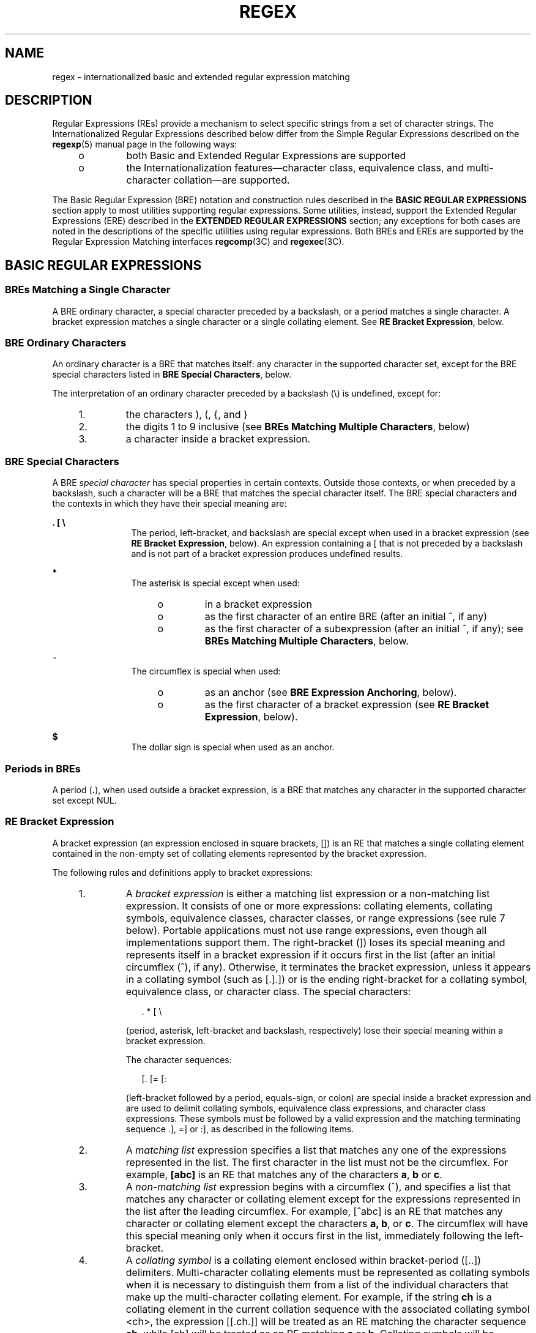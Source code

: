 '\" te
.\" Copyright (c) 1992, X/Open Company Limited  All Rights Reserved
.\" Portions Copyright (c) 1999, Sun Microsystems, Inc.  All Rights Reserved
.\" Sun Microsystems, Inc. gratefully acknowledges The Open Group for permission to reproduce portions of its copyrighted documentation. Original documentation from The Open Group can be obtained online at
.\" http://www.opengroup.org/bookstore/.
.\" The Institute of Electrical and Electronics Engineers and The Open Group, have given us permission to reprint portions of their documentation. In the following statement, the phrase "this text" refers to portions of the system documentation. Portions of this text are reprinted and reproduced in electronic form in the Sun OS Reference Manual, from IEEE Std 1003.1, 2004 Edition, Standard for Information Technology -- Portable Operating System Interface (POSIX), The Open Group Base Specifications Issue 6, Copyright (C) 2001-2004 by the Institute of Electrical and Electronics Engineers, Inc and The Open Group. In the event of any discrepancy between these versions and the original IEEE and The Open Group Standard, the original IEEE and The Open Group Standard is the referee document. The original Standard can be obtained online at http://www.opengroup.org/unix/online.html.
.\"  This notice shall appear on any product containing this material.
.\" The contents of this file are subject to the terms of the Common Development and Distribution License (the "License").  You may not use this file except in compliance with the License.
.\" You can obtain a copy of the license at usr/src/OPENSOLARIS.LICENSE or http://www.opensolaris.org/os/licensing.  See the License for the specific language governing permissions and limitations under the License.
.\" When distributing Covered Code, include this CDDL HEADER in each file and include the License file at usr/src/OPENSOLARIS.LICENSE.  If applicable, add the following below this CDDL HEADER, with the fields enclosed by brackets "[]" replaced with your own identifying information: Portions Copyright [yyyy] [name of copyright owner]
.TH REGEX 5 "Apr 21, 2005"
.SH NAME
regex \- internationalized basic and extended regular expression matching
.SH DESCRIPTION
.LP
Regular Expressions (REs) provide a mechanism to select specific strings from a
set of character strings. The Internationalized Regular Expressions described
below differ from the Simple Regular Expressions described on the
\fBregexp\fR(5) manual page in the following ways:
.RS +4
.TP
.ie t \(bu
.el o
both Basic and Extended Regular Expressions are supported
.RE
.RS +4
.TP
.ie t \(bu
.el o
the Internationalization features\(emcharacter class, equivalence class, and
multi-character collation\(emare supported.
.RE
.sp
.LP
The Basic Regular Expression (BRE) notation and construction rules described in
the \fBBASIC\fR \fBREGULAR\fR \fBEXPRESSIONS\fR section apply to most utilities
supporting regular expressions. Some utilities, instead, support the Extended
Regular Expressions (ERE) described in the \fBEXTENDED\fR \fBREGULAR\fR
\fBEXPRESSIONS\fR section; any exceptions for both cases are noted in the
descriptions of the specific utilities using regular expressions. Both BREs and
EREs are supported by the Regular Expression Matching interfaces
\fBregcomp\fR(3C) and \fBregexec\fR(3C).
.SH BASIC REGULAR EXPRESSIONS
.SS "BREs Matching a Single Character"
.LP
A BRE ordinary character, a special character preceded by a backslash, or a
period matches a single character. A bracket expression matches a single
character or a single collating element. See \fBRE Bracket Expression\fR,
below.
.SS "BRE Ordinary Characters"
.LP
An ordinary character is a BRE that matches itself: any character in the
supported character set, except for the BRE special characters listed in \fBBRE
Special Characters\fR, below.
.sp
.LP
The interpretation of an ordinary character preceded by a backslash (\e) is
undefined, except for:
.RS +4
.TP
1.
the characters ), (, {, and }
.RE
.RS +4
.TP
2.
the digits 1 to 9 inclusive (see \fBBREs Matching Multiple Characters\fR,
below)
.RE
.RS +4
.TP
3.
a character inside a bracket expression.
.RE
.SS "BRE Special Characters"
.LP
A BRE \fIspecial\fR \fIcharacter\fR has special properties in certain contexts.
Outside those contexts, or when preceded by a backslash, such a character will
be a BRE that matches the special character itself. The BRE special characters
and the contexts in which they have their special meaning are:
.sp
.ne 2
.na
\fB\&. [ \e\fR
.ad
.RS 12n
The period, left-bracket, and backslash are special except when used in a
bracket expression (see \fBRE Bracket Expression\fR, below). An expression
containing a [ that is not preceded by a backslash and is not part of a bracket
expression produces undefined results.
.RE

.sp
.ne 2
.na
\fB*\fR
.ad
.RS 12n
The asterisk is special except when used:
.RS +4
.TP
.ie t \(bu
.el o
in a bracket expression
.RE
.RS +4
.TP
.ie t \(bu
.el o
as the first character of an entire BRE (after an initial ^, if any)
.RE
.RS +4
.TP
.ie t \(bu
.el o
as the first character of a subexpression (after an initial ^, if any); see
\fBBREs Matching Multiple Characters\fR, below.
.RE
.RE

.sp
.ne 2
.na
\fB\fI^\fR\fR
.ad
.RS 12n
The circumflex is special when used:
.RS +4
.TP
.ie t \(bu
.el o
as an anchor (see \fBBRE Expression Anchoring\fR, below).
.RE
.RS +4
.TP
.ie t \(bu
.el o
as the first character of a bracket expression (see \fBRE Bracket
Expression\fR, below).
.RE
.RE

.sp
.ne 2
.na
\fB$\fR
.ad
.RS 12n
The dollar sign is special when used as an anchor.
.RE

.SS "Periods in BREs"
.LP
A period (\fB\&.\fR), when used outside a bracket expression, is a BRE that
matches any character in the supported character set except NUL.
.SS "RE Bracket Expression"
.LP
A bracket expression (an expression enclosed in square brackets, [\|]) is an RE
that matches a single collating element contained in the non-empty set of
collating elements represented by the bracket expression.
.sp
.LP
The following rules and definitions apply to bracket expressions:
.RS +4
.TP
1.
A \fIbracket expression\fR is either a matching list expression or a
non-matching list expression. It consists of one or more expressions: collating
elements, collating symbols, equivalence classes, character classes, or range
expressions (see rule 7 below). Portable applications must not use range
expressions, even though all implementations support them. The right-bracket
(]) loses its special meaning and represents itself in a bracket expression if
it occurs first in the list (after an initial circumflex (^), if any).
Otherwise, it terminates the bracket expression, unless it appears in a
collating symbol (such as [.].]) or is the ending right-bracket for a collating
symbol, equivalence class, or character class. The special characters:
.sp
.in +2
.nf
	.   *   [   \e
.fi
.in -2
.sp

(period, asterisk, left-bracket and backslash, respectively) lose their special
meaning within a bracket expression.
.sp
The character sequences:
.sp
.in +2
.nf
	[.   [=    [:
.fi
.in -2
.sp

(left-bracket followed by a period, equals-sign, or colon) are special inside a
bracket expression and are used to delimit collating symbols, equivalence class
expressions, and character class expressions. These symbols must be followed by
a valid expression and the matching terminating sequence .], =] or :], as
described in the following items.
.RE
.RS +4
.TP
2.
A \fImatching list\fR expression specifies a list that matches any one of
the expressions represented in the list. The first character in the list must
not be the circumflex. For example, \fB[abc]\fR is an RE that matches any of
the characters \fBa\fR, \fBb\fR or \fBc\fR.
.RE
.RS +4
.TP
3.
A \fInon-matching list\fR expression begins with a circumflex (^), and
specifies a list that matches any character or collating element except for the
expressions represented in the list after the leading circumflex. For example,
[^abc] is an RE that matches any character or collating element except the
characters \fBa,\fR \fBb\fR, or \fBc\fR. The circumflex will have this special
meaning only when it occurs first in the list, immediately following the
left-bracket.
.RE
.RS +4
.TP
4.
A \fIcollating symbol\fR is a collating element enclosed within
bracket-period ([..]) delimiters. Multi-character collating elements must be
represented as collating symbols when it is necessary to distinguish them from
a list of the individual characters that make up the multi-character collating
element. For example, if the string \fBch\fR is a collating element in the
current collation sequence with the associated collating symbol <ch>, the
expression [[.ch.]] will be treated as an RE matching the character sequence
\fBch\fR, while [ch] will be treated as an RE matching \fBc\fR or \fBh\fR.
Collating symbols will be recognized only inside bracket expressions. This
implies that the RE \fB[[.ch.]]*c\fR matches the first to fifth character in
the string chchch. If the string is not a collating element in the current
collating sequence definition, or if the collating element has no characters
associated with it, the symbol will be treated as an invalid expression.
.RE
.RS +4
.TP
5.
An \fIequivalence class expression\fR represents the set of collating
elements belonging to an equivalence class. Only primary equivalence classes
will be recognised. The class is expressed by enclosing any one of the
collating elements in the equivalence class within bracket-equal ([==])
delimiters. For example, if a and b belong to the same equivalence class, then
[[=a=]b], [[==]b] and [[==]b] will each be equivalent to [ab]. If the collating
element does not belong to an equivalence class, the equivalence class
expression will be treated as a \fIcollating symbol\fR.
.RE
.RS +4
.TP
6.
A \fIcharacter class expression\fR represents the set of characters
belonging to a character class, as defined in the \fBLC_CTYPE\fR category in
the current locale. All character classes specified in the current locale will
be recognized. A character class expression is expressed as a character class
name enclosed within bracket-colon ([::]) delimiters.
.sp
The following character class expressions are supported in all locales:
.sp

.sp
.TS
l l l l
l l l l .
\fB[:alnum:]\fR	\fB[:cntrl:]\fR	\fB[:lower:]\fR	\fB[:space:]\fR
\fB[:alpha:]\fR	\fB[:digit:]\fR	\fB[:print:]\fR	\fB[:upper:]\fR
\fB[:blank:]\fR	\fB[:graph:]\fR	\fB[:punct:]\fR	\fB[:xdigit:]\fR
.TE

In addition, character class expressions of the form:
.sp
.in +2
.nf
	\fB[:name:]\fR
.fi
.in -2
.sp

are recognized in those locales where the \fIname\fR keyword has been given a
\fBcharclass\fR definition in the \fBLC_CTYPE\fR category.
.RE
.RS +4
.TP
7.
A \fIrange expression\fR represents the set of collating elements that fall
between two elements in the current collation sequence, inclusively. It is
expressed as the starting point and the ending point separated by a hyphen
(\fB-\fR).
.sp
Range expressions must not be used in portable applications because their
behavior is dependent on the collating sequence. Ranges will be treated
according to the current collating sequence, and include such characters that
fall within the range based on that collating sequence, regardless of character
values. This, however, means that the interpretation will differ depending on
collating sequence. If, for instance, one collating sequence defines as a
variant of \fBa\fR, while another defines it as a letter following \fBz\fR,
then the expression [-z] is valid in the first language and invalid in the
second.
.sp
In the following, all examples assume the collation sequence specified for the
POSIX locale, unless another collation sequence is specifically defined.
.sp
The starting range point and the ending range point must be a collating element
or collating symbol. An equivalence class expression used as a starting or
ending point of a range expression produces unspecified results. An equivalence
class can be used portably within a bracket expression, but only outside the
range. For example, the unspecified expression [[=e=]\(mif] should be given as
[[=e=]e\(mif]. The ending range point must collate equal to or higher than the
starting range point; otherwise, the expression will be treated as invalid. The
order used is the order in which the collating elements are specified in the
current collation definition. One-to-many mappings (see \fBlocale\fR(5)) will
not be performed. For example, assuming that the character eszet is placed in
the collation sequence after \fBr\fR and \fBs\fR, but before \fBt\fR, and that
it maps to the sequence \fBss\fR for collation purposes, then the expression
[r\(mis] matches only \fBr\fR and \fBs\fR, but the expression [s\(mit] matches
\fBs\fR, \fBbeta\fR, or \fBt\fR.
.sp
The interpretation of range expressions where the ending range point is also
the starting range point of a subsequent range expression (for instance
[a\(mim\(mio]) is undefined.
.sp
The hyphen character will be treated as itself if it occurs first (after an
initial ^, if any) or last in the list, or as an ending range point in a range
expression. As examples, the expressions [\(miac] and [ac\(mi] are equivalent
and match any of the characters \fBa\fR, \fBc\fR, or \fB\(mi;\fR [^\(miac] and
[^ac\(mi] are equivalent and match any characters except \fBa\fR, \fBc\fR, or
\(mi; the expression [%\(mi\|\(mi] matches any of the characters between % and
\(mi inclusive; the expression [\(mi\|\(mi@] matches any of the characters
between \(mi and @ inclusive; and the expression [a\(mi\|\(mi@] is invalid,
because the letter \fBa\fR follows the symbol \(mi in the POSIX locale. To use
a hyphen as the starting range point, it must either come first in the bracket
expression or be specified as a collating symbol, for example:
[][.\(mi.]\(mi0], which matches either a right bracket or any character or
collating element that collates between hyphen and 0, inclusive.
.sp
If a bracket expression must specify both \(mi and ], the ] must be placed
first (after the ^, if any) and the \(mi last within the bracket expression.
.RE
.sp
.LP
Note: Latin-1 characters such as \(ga or ^ are not printable in some locales,
for example, the \fBja\fR locale.
.SS "BREs Matching Multiple Characters"
.LP
The following rules can be used to construct BREs matching multiple characters
from BREs matching a single character:
.RS +4
.TP
1.
The concatenation of BREs matches the concatenation of the strings matched
by each component of the BRE.
.RE
.RS +4
.TP
2.
A \fIsubexpression\fR can be defined within a BRE by enclosing it between
the character pairs \e( and \e) . Such a subexpression matches whatever it
would have matched without the \e( and \e), except that anchoring within
subexpressions is optional behavior; see \fBBRE Expression Anchoring\fR, below.
Subexpressions can be arbitrarily nested.
.RE
.RS +4
.TP
3.
The \fIback-reference\fR expression \e\fIn\fR matches the same (possibly
empty) string of characters as was matched by a subexpression enclosed between
\e( and \e) preceding the \e\fIn\fR. The character \fIn\fR must be a digit from
1 to 9 inclusive, \fIn\fRth subexpression (the one that begins with the
\fIn\fRth \e( and ends with the corresponding paired \e)\|). The expression is
invalid if less than \fIn\fR subexpressions precede the \e\fIn\fR. For example,
the expression \|^\e(.*\e)\e1$ matches a line consisting of two adjacent
appearances of the same string, and the expression \e(a\e)*\e1 fails to match
\fBa\fR. The limit of nine back-references to subexpressions in the RE is based
on the use of a single digit identifier. This does not imply that only nine
subexpressions are allowed in REs. The following is a valid BRE with ten
subexpressions:
.sp
.in +2
.nf
\fB\e(\e(\e(ab\e)*c\e)*d\e)\e(ef\e)*\e(gh\e)\e{2\e}\e(ij\e)*\e(kl\e)*\e(mn\e)*\e(op\e)*\e(qr\e)*\fR
.fi
.in -2
.sp

.RE
.RS +4
.TP
4.
When a BRE matching a single character, a subexpression or a back-reference
is followed by the special character asterisk (*), together with that asterisk
it matches what zero or more consecutive occurrences of the BRE would match.
For example, \fB[ab]*\fR \fBand\fR \fB[ab][ab]\fR are equivalent when matching
the string \fBab\fR.
.RE
.RS +4
.TP
5.
When a BRE matching a single character, a subexpression, or a back-reference
is followed by an \fIinterval expression\fR of the format \e{\fIm\fR\e},
\e{\fIm\fR,\e} or \e{\fIm\fR,\fIn\fR\e}, together with that interval expression
it matches what repeated consecutive occurrences of the BRE would match. The
values of \fIm\fR and \fIn\fR will be decimal integers in the range 0 \(<=
\fIm\fR \(<= \fIn\fR \(<= {\fBRE_DUP_MAX\fR}, where \fIm\fR specifies the exact
or minimum number of occurrences and \fIn\fR specifies the maximum number of
occurrences. The expression \e{\fIm\fR\e} matches exactly \fIm\fR occurrences
of the preceding BRE, \e{\fIm\fR,\e} matches at least \fIm\fR occurrences and
\e{\fIm,n\fR\e} matches any number of occurrences between \fIm\fR and \fIn\fR,
inclusive.
.sp
For example, in the string \fBabababccccccd\fR, the BRE c\e{3\e} is matched by
characters seven to nine, the BRE \e(ab\e)\e{4,\e} is not matched at all and
the BRE c\e{1,3\e}d is matched by characters ten to thirteen.
.RE
.sp
.LP
The behavior of multiple adjacent duplication symbols \fB(\fR \fB*\fR \fB\fR
and intervals) produces undefined results.
.SS "BRE Precedence"
.LP
The order of precedence is as shown in the following table:
.sp
.in +2
.nf

.fi
.in -2
.sp

.sp

.sp
.TS
box;
l l
l l .
\fBBRE Precedence (from high to low)\fR
collation-related bracket symbols	[= =]  [: :]  [. .]
escaped characters	\e<\fIspecial character\fR>
bracket expression	[ ]
subexpressions/back-references	\e( \e) \e\fIn\fR
single-character-BRE duplication	* \e{\fIm\fR,\fIn\fR\e}
concatenation	
anchoring	^  $
.TE

.SS "BRE Expression Anchoring"
.LP
A BRE can be limited to matching strings that begin or end a line; this is
called \fIanchoring\fR. The circumflex and dollar sign special characters will
be considered BRE anchors in the following contexts:
.RS +4
.TP
1.
A circumflex \fB(\fR \fB^\fR \fB)\fR is an anchor when used as the first
character of an entire BRE. The implementation may treat circumflex as an
anchor when used as the first character of a subexpression. The circumflex will
anchor the expression to the beginning of a string; only sequences starting at
the first character of a string will be matched by the BRE. For example, the
BRE ^ab matches \fBab\fR in the string \fBabcdef,\fR but fails to match in the
string \fBcdefab\fR. A portable BRE must escape a leading circumflex in a
subexpression to match a literal circumflex.
.RE
.RS +4
.TP
2.
A dollar sign \fB(\fR \fB$\fR \fB)\fR is an anchor when used as the last
character of an entire BRE. The implementation may treat a dollar sign as an
anchor when used as the last character of a subexpression. The dollar sign will
anchor the expression to the end of the string being matched; the dollar sign
can be said to match the end-of-string following the last character.
.RE
.RS +4
.TP
3.
A BRE anchored by both \fB^\fR and \fB$\fR matches only an entire string.
For example, the BRE \fB^abcdef$\fR matches strings consisting only of
\fBabcdef\fR.
.RE
.RS +4
.TP
4.
\fB^\fR and \fB$\fR are not special in subexpressions.
.RE
.sp
.LP
Note: The Solaris implementation does not support anchoring in BRE
subexpressions.
.SH EXTENDED REGULAR EXPRESSIONS
.LP
The rules specified for BREs apply to Extended Regular Expressions (EREs) with
the following exceptions:
.RS +4
.TP
.ie t \(bu
.el o
The characters \fB|\fR, \fB+\fR, and \fB?\fR have special meaning, as defined
below.
.RE
.RS +4
.TP
.ie t \(bu
.el o
The \fB{\fR and \fB}\fR characters, when used as the duplication operator, are
not preceded by backslashes. The constructs \fB\e{\fR and \fB\e}\fR simply
match the characters \fB{\fR and \fB}\fR, respectively.
.RE
.RS +4
.TP
.ie t \(bu
.el o
The back reference operator is not supported.
.RE
.RS +4
.TP
.ie t \(bu
.el o
Anchoring (\fB^$\fR) is supported in subexpressions.
.RE
.SS "EREs Matching a Single Character"
.LP
An ERE ordinary character, a special character preceded by a backslash, or a
period matches a single character. A bracket expression matches a single
character or a single collating element. An \fIERE\fR \fImatching\fR \fIa\fR
\fIsingle\fR \fIcharacter\fR enclosed in parentheses matches the same as the
ERE without parentheses would have matched.
.SS "ERE Ordinary Characters"
.LP
An \fIordinary character\fR is an ERE that matches itself. An ordinary
character is any character in the supported character set, except for the ERE
special characters listed in \fBERE\fR \fBSpecial\fR \fBCharacters\fR below.
The interpretation of an ordinary character preceded by a backslash (\fB\e\fR)
is undefined.
.SS "ERE Special Characters"
.LP
An \fIERE\fR \fIspecial\fR \fIcharacter\fR has special properties in certain
contexts. Outside those contexts, or when preceded by a backslash, such a
character is an ERE that matches the special character itself. The extended
regular expression special characters and the contexts in which they have their
special meaning are:
.sp
.ne 2
.na
\fB\&. [ \e (\fR
.ad
.RS 14n
The period, left-bracket, backslash, and left-parenthesis are special except
when used in a bracket expression (see \fBRE Bracket Expression\fR, above).
Outside a bracket expression, a left-parenthesis immediately followed by a
right-parenthesis produces undefined results.
.RE

.sp
.ne 2
.na
\fB)\fR
.ad
.RS 14n
The right-parenthesis is special when matched with a preceding
left-parenthesis, both outside a bracket expression.
.RE

.sp
.ne 2
.na
\fB* + ? {\fR
.ad
.RS 14n
The asterisk, plus-sign, question-mark, and left-brace are special except when
used in a bracket expression (see \fBRE Bracket Expression\fR, above). Any of
the following uses produce undefined results:
.RS +4
.TP
.ie t \(bu
.el o
if these characters appear first in an ERE, or immediately following a
vertical-line, circumflex or left-parenthesis
.RE
.RS +4
.TP
.ie t \(bu
.el o
if a left-brace is not part of a valid interval expression.
.RE
.RE

.sp
.ne 2
.na
\fB|\fR
.ad
.RS 14n
The vertical-line is special except when used in a bracket expression (see
\fBRE Bracket Expression\fR, above). A vertical-line appearing first or last in
an ERE, or immediately following a vertical-line or a left-parenthesis, or
immediately preceding a right-parenthesis, produces undefined results.
.RE

.sp
.ne 2
.na
\fB^\fR
.ad
.RS 14n
The circumflex is special when used:
.RS +4
.TP
.ie t \(bu
.el o
as an anchor (see \fBERE Expression Anchoring\fR, below).
.RE
.RS +4
.TP
.ie t \(bu
.el o
as the first character of a bracket expression (see \fBRE Bracket
Expression\fR, above).
.RE
.RE

.sp
.ne 2
.na
\fB$\fR
.ad
.RS 14n
The dollar sign is special when used as an anchor.
.RE

.SS "Periods in EREs"
.LP
A period (\fB\&.\fR), when used outside a bracket expression, is an ERE that
matches any character in the supported character set except NUL.
.SS "ERE Bracket Expression"
.LP
The rules for ERE Bracket Expressions are the same as for Basic Regular
Expressions; see \fBRE Bracket Expression\fR, above).
.SS "EREs Matching Multiple Characters"
.LP
The following rules will be used to construct EREs matching multiple characters
from EREs matching a single character:
.RS +4
.TP
1.
A \fIconcatenation\fR \fIof\fR \fIEREs\fR matches the concatenation of the
character sequences matched by each component of the ERE. A concatenation of
EREs enclosed in parentheses matches whatever the concatenation without the
parentheses matches. For example, both the ERE \fBcd\fR and the ERE \fB(cd)\fR
are matched by the third and fourth character of the string \fBabcdefabcdef\fR.
.RE
.RS +4
.TP
2.
When an ERE matching a single character or an ERE enclosed in parentheses is
followed by the special character plus-sign (+), together with that plus-sign
it matches what one or more consecutive occurrences of the ERE would match. For
example, the ERE \fBb+(bc)\fR matches the fourth to seventh characters in the
string \fBacabbbcde;\fR \fB[ab]\fR + and \fB[ab][ab]*\fR are equivalent.
.RE
.RS +4
.TP
3.
When an ERE matching a single character or an ERE enclosed in parentheses is
followed by the special character asterisk (\fB*\fR), together with that
asterisk it matches what zero or more consecutive occurrences of the ERE would
match. For example, the ERE \fBb*c\fR matches the first character in the string
\fBcabbbcde,\fR and the ERE \fBb*cd\fR matches the third to seventh characters
in the string \fBcabbbcdebbbbbbcdbc\fR. And, \fB[ab]*\fR and \fB[ab][ab]\fR are
equivalent when matching the string \fBab\fR.
.RE
.RS +4
.TP
4.
When an ERE matching a single character or an ERE enclosed in parentheses is
followed by the special character question-mark (\fB?\fR), together with that
question-mark it matches what zero or one consecutive occurrences of the ERE
would match. For example, the ERE \fBb?c\fR matches the second character in the
string \fBacabbbcde\fR.
.RE
.RS +4
.TP
5.
When an ERE matching a single character or an ERE enclosed in parentheses is
followed by an \fIinterval\fR \fIexpression\fR of the format {\fIm\fR},
{\fIm\fR,} or {\fIm\fR,\fIn\fR}, together with that interval expression it
matches what repeated consecutive occurrences of the ERE would match. The
values of \fIm\fR and \fIn\fR will be decimal integers in the range 0 \(<=
\fIm\fR \(<= \fIn\fR \(<= \fB{RE_DUP_MAX}\fR, where \fIm\fR specifies the exact
or minimum number of occurrences and \fIn\fR specifies the maximum number of
occurrences. The expression {\fIm\fR} matches exactly \fIm\fR occurrences of
the preceding ERE, {\fIm\fR,} matches at least \fIm\fR occurrences and
{\fIm\fR,\fIn\fR} matches any number of occurrences between \fIm\fR and
\fIn\fR, inclusive.
.RE
.sp
.LP
For example, in the string \fBabababccccccd\fR the ERE c{3} is matched by
characters seven to nine and the ERE (ab){2,} is matched by characters one to
six.
.sp
.LP
The behavior of multiple adjacent duplication symbols \fB(\fR+\fB,\fR \fB*\fR,
\fB?\fR and intervals) produces undefined results.
.SS "ERE Alternation"
.LP
Two EREs separated by the special character vertical-line (|) match a string
that is matched by either. For example, the ERE a((bc)|d) matches the string
abc and the string ad. Single characters, or expressions matching single
characters, separated by the vertical bar and enclosed in parentheses, will be
treated as an ERE matching a single character.
.SS "ERE Precedence"
.LP
The order of precedence will be as shown in the following table:
.sp

.sp
.TS
box;
l l
l l .
\fBERE Precedence (from high to low)\fR
collation-related bracket symbols	[= =]  [: :]  [. .]
escaped characters	\e<\fIspecial character\fR>
bracket expression	[ ]
grouping	( )
single-character-ERE duplication	* + ? {\fIm\fR,\fIn\fR}
concatenation	
anchoring	^  $
alternation	|
.TE

.sp
.LP
For example, the ERE \fBabba\||\|cde\fR matches either the string \fBabba\fR or
the string \fBcde\fR (rather than the string \fBabbade\fR or \fBabbcde\fR,
because concatenation has a higher order of precedence than alternation).
.SS "ERE Expression Anchoring"
.LP
An ERE can be limited to matching strings that begin or end a line; this is
called \fIanchoring\fR. The circumflex and dollar sign special characters are
considered ERE anchors when used anywhere outside a bracket expression. This
has the following effects:
.RS +4
.TP
1.
A circumflex (^) outside a bracket expression anchors the expression or
subexpression it begins to the beginning of a string; such an expression or
subexpression can match only a sequence starting at the first character of a
string. For example, the EREs ^ab and (^ab) match ab in the string abcdef, but
fail to match in the string cdefab, and the ERE a^b is valid, but can never
match because the \fBa\fR prevents the expression ^b from matching starting at
the first character.
.RE
.RS +4
.TP
2.
A dollar sign \fB(\fR \fB$\fR \fB)\fR outside a bracket expression anchors
the expression or subexpression it ends to the end of a string; such an
expression or subexpression can match only a sequence ending at the last
character of a string. For example, the EREs ef$ and (ef$) match ef in the
string abcdef, but fail to match in the string cdefab, and the ERE e$f is
valid, but can never match because the \fBf\fR prevents the expression e$ from
matching ending at the last character.
.RE
.SH SEE ALSO
.LP
\fBlocaledef\fR(1), \fBregcomp\fR(3C), \fBattributes\fR(5), \fBenviron\fR(5),
\fBlocale\fR(5), \fBregexp\fR(5)
